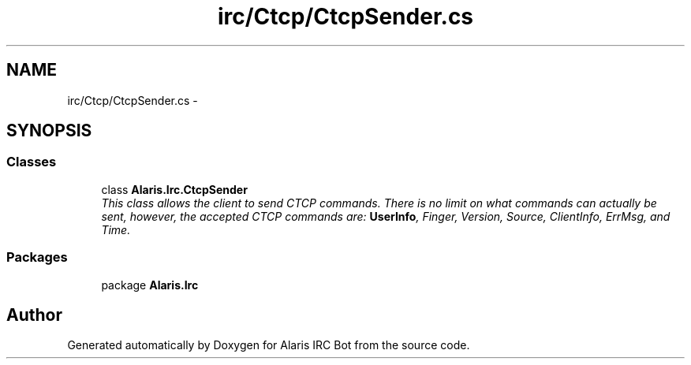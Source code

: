 .TH "irc/Ctcp/CtcpSender.cs" 3 "25 May 2010" "Version 1.6" "Alaris IRC Bot" \" -*- nroff -*-
.ad l
.nh
.SH NAME
irc/Ctcp/CtcpSender.cs \- 
.SH SYNOPSIS
.br
.PP
.SS "Classes"

.in +1c
.ti -1c
.RI "class \fBAlaris.Irc.CtcpSender\fP"
.br
.RI "\fIThis class allows the client to send CTCP commands. There is no limit on what commands can actually be sent, however, the accepted CTCP commands are: \fBUserInfo\fP, Finger, Version, Source, ClientInfo, ErrMsg, and Time. \fP"
.in -1c
.SS "Packages"

.in +1c
.ti -1c
.RI "package \fBAlaris.Irc\fP"
.br
.in -1c
.SH "Author"
.PP 
Generated automatically by Doxygen for Alaris IRC Bot from the source code.

